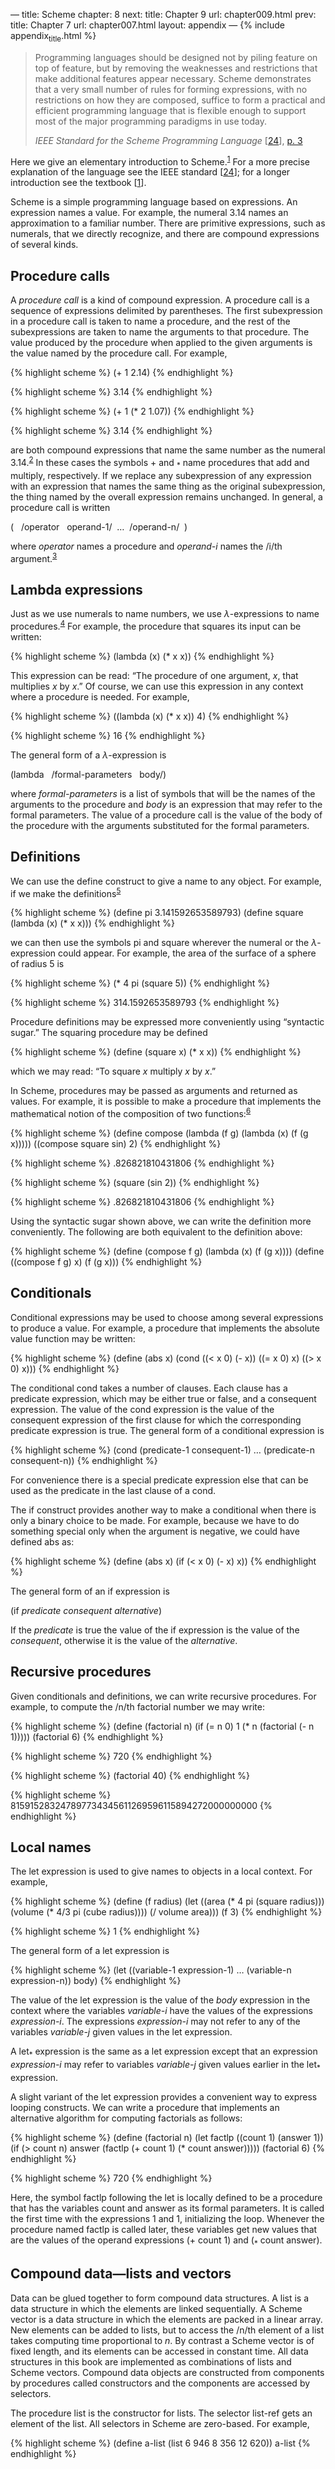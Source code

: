 --- title: Scheme chapter: 8 next: title: Chapter 9 url: chapter009.html
prev: title: Chapter 7 url: chapter007.html layout: appendix ---
<<p497>> {% include appendix_title.html %}

#+begin_quote
  Programming languages should be designed not by piling feature on top
  of feature, but by removing the weaknesses and restrictions that make
  additional features appear necessary. Scheme demonstrates that a very
  small number of rules for forming expressions, with no restrictions on
  how they are composed, suffice to form a practical and efficient
  programming language that is flexible enough to support most of the
  major programming paradigms in use today.

  /IEEE Standard for the Scheme Programming Language/
  [[[file:bibliography.html#bib_24][24]]], [[file:chapter001.html#p3][p.
  3]]
#+end_quote

Here we give an elementary introduction to Scheme.^{[[#endnote_1][1]]}
For a more precise explanation of the language see the IEEE standard
[[[file:bibliography.html#bib_24][24]]]; for a longer introduction see
the textbook [[[file:bibliography.html#bib_1][1]]].

Scheme is a simple programming language based on expressions. An
expression names a value. For example, the numeral 3.14 names an
approximation to a familiar number. There are primitive expressions,
such as numerals, that we directly recognize, and there are compound
expressions of several kinds.

** *Procedure calls*
   :PROPERTIES:
   :CUSTOM_ID: procedure-calls
   :CLASS: level2
   :END:
A /procedure call/ is a kind of compound expression. A procedure call is
a sequence of expressions delimited by parentheses. The first
subexpression in a procedure call is taken to name a procedure, and the
rest of the subexpressions are taken to name the arguments to that
procedure. The value produced by the procedure when applied to the given
arguments is the value named by the procedure call. For example,

{% highlight scheme %} (+ 1 2.14) {% endhighlight %}

{% highlight scheme %} 3.14 {% endhighlight %}

{% highlight scheme %} (+ 1 (* 2 1.07)) {% endhighlight %}

{% highlight scheme %} 3.14 {% endhighlight %}

are both compound expressions that name the same number as the numeral
3.14.^{[[#endnote_2][2]]} In these cases the symbols + and _{*} name
procedures that add and multiply, respectively. If we replace any
subexpression of any expression with an expression that names the same
thing as the original subexpression, the thing named by the overall
expression remains unchanged. In general, a procedure call is written

(   /operator   operand-1/  ...  /operand-n/  )

where /operator/ names a procedure and /operand-i/ names the /i/th
argument.^{[[#endnote_3][3]]}

** *Lambda expressions*
   :PROPERTIES:
   :CUSTOM_ID: lambda-expressions
   :CLASS: level2
   :END:
Just as we use numerals to name numbers, we use /λ/-expressions to name
procedures.^{[[#endnote_4][4]]} For example, the procedure that squares
its input can be written:

{% highlight scheme %} (lambda (x) (* x x)) {% endhighlight %}

This expression can be read: “The procedure of one argument, /x/, that
multiplies /x/ by /x/.” Of course, we can use this expression in any
context where a procedure is needed. For example,

{% highlight scheme %} ((lambda (x) (* x x)) 4) {% endhighlight %}

{% highlight scheme %} 16 {% endhighlight %}

<<p499>>

The general form of a /λ/-expression is

(lambda   /formal-parameters   body/)

where /formal-parameters/ is a list of symbols that will be the names of
the arguments to the procedure and /body/ is an expression that may
refer to the formal parameters. The value of a procedure call is the
value of the body of the procedure with the arguments substituted for
the formal parameters.

** *Definitions*
   :PROPERTIES:
   :CUSTOM_ID: definitions
   :CLASS: level2
   :END:
We can use the define construct to give a name to any object. For
example, if we make the definitions^{[[#endnote_5][5]]}

{% highlight scheme %} (define pi 3.141592653589793) (define square
(lambda (x) (* x x))) {% endhighlight %}

we can then use the symbols pi and square wherever the numeral or the
/λ/-expression could appear. For example, the area of the surface of a
sphere of radius 5 is

{% highlight scheme %} (* 4 pi (square 5)) {% endhighlight %}

{% highlight scheme %} 314.1592653589793 {% endhighlight %}

Procedure definitions may be expressed more conveniently using
“syntactic sugar.” The squaring procedure may be defined

{% highlight scheme %} (define (square x) (* x x)) {% endhighlight %}

which we may read: “To square /x/ multiply /x/ by /x/.”

In Scheme, procedures may be passed as arguments and returned as values.
For example, it is possible to make a procedure that implements the
mathematical notion of the composition of two
functions:^{[[#endnote_6][6]]}

{% highlight scheme %} (define compose (lambda (f g) (lambda (x) (f (g
x))))) ((compose square sin) 2) {% endhighlight %}

{% highlight scheme %} .826821810431806 {% endhighlight %}

{% highlight scheme %} (square (sin 2)) {% endhighlight %}

{% highlight scheme %} .826821810431806 {% endhighlight %}

Using the syntactic sugar shown above, we can write the definition more
conveniently. The following are both equivalent to the definition above:

{% highlight scheme %} (define (compose f g) (lambda (x) (f (g x))))
(define ((compose f g) x) (f (g x))) {% endhighlight %}

** *Conditionals*
   :PROPERTIES:
   :CUSTOM_ID: conditionals
   :CLASS: level2
   :END:
Conditional expressions may be used to choose among several expressions
to produce a value. For example, a procedure that implements the
absolute value function may be written:

{% highlight scheme %} (define (abs x) (cond ((< x 0) (- x)) ((= x 0) x)
((> x 0) x))) {% endhighlight %}

The conditional cond takes a number of clauses. Each clause has a
predicate expression, which may be either true or false, and a
consequent expression. The value of the cond expression is the value of
the consequent expression of the first clause for which the
corresponding predicate expression is true. The general form of a
conditional expression is

{% highlight scheme %} (cond (predicate-1 consequent-1) ... (predicate-n
consequent-n)) {% endhighlight %}

For convenience there is a special predicate expression else that can be
used as the predicate in the last clause of a cond.

<<p501>>

The if construct provides another way to make a conditional when there
is only a binary choice to be made. For example, because we have to do
something special only when the argument is negative, we could have
defined abs as:

{% highlight scheme %} (define (abs x) (if (< x 0) (- x) x)) {%
endhighlight %}

The general form of an if expression is

(if /predicate consequent alternative/)

If the /predicate/ is true the value of the if expression is the value
of the /consequent/, otherwise it is the value of the /alternative/.

** *Recursive procedures*
   :PROPERTIES:
   :CUSTOM_ID: recursive-procedures
   :CLASS: level2
   :END:
Given conditionals and definitions, we can write recursive procedures.
For example, to compute the /n/th factorial number we may write:

{% highlight scheme %} (define (factorial n) (if (= n 0) 1 (* n
(factorial (- n 1))))) (factorial 6) {% endhighlight %}

{% highlight scheme %} 720 {% endhighlight %}

{% highlight scheme %} (factorial 40) {% endhighlight %}

{% highlight scheme %} 815915283247897734345611269596115894272000000000
{% endhighlight %}

** *Local names*
   :PROPERTIES:
   :CUSTOM_ID: local-names
   :CLASS: level2
   :END:
The let expression is used to give names to objects in a local context.
For example,

{% highlight scheme %} (define (f radius) (let ((area (* 4 pi (square
radius))) (volume (* 4/3 pi (cube radius)))) (/ volume area))) (f 3) {%
endhighlight %}

{% highlight scheme %} 1 {% endhighlight %}

<<p502>>

The general form of a let expression is

{% highlight scheme %} (let ((variable-1 expression-1) ... (variable-n
expression-n)) body) {% endhighlight %}

The value of the let expression is the value of the /body/ expression in
the context where the variables /variable-i/ have the values of the
expressions /expression-i/. The expressions /expression-i/ may not refer
to any of the variables /variable-j/ given values in the let expression.

A let_{*} expression is the same as a let expression except that an
expression /expression-i/ may refer to variables /variable-j/ given
values earlier in the let_{*} expression.

A slight variant of the let expression provides a convenient way to
express looping constructs. We can write a procedure that implements an
alternative algorithm for computing factorials as follows:

{% highlight scheme %} (define (factorial n) (let factlp ((count 1)
(answer 1)) (if (> count n) answer (factlp (+ count 1) (* count
answer))))) (factorial 6) {% endhighlight %}

{% highlight scheme %} 720 {% endhighlight %}

Here, the symbol factlp following the let is locally defined to be a
procedure that has the variables count and answer as its formal
parameters. It is called the first time with the expressions 1 and 1,
initializing the loop. Whenever the procedure named factlp is called
later, these variables get new values that are the values of the operand
expressions (+ count 1) and (_{*} count answer).

** *Compound data---lists and vectors*
   :PROPERTIES:
   :CUSTOM_ID: compound-datalists-and-vectors
   :CLASS: level2
   :END:
Data can be glued together to form compound data structures. A list is a
data structure in which the elements are linked sequentially. A Scheme
vector is a data structure in which the elements are packed in a linear
array. New elements can be added to lists, but to access the /n/th
element of a list takes computing time proportional to /n/. By contrast
a Scheme vector is of fixed length, and its elements can be accessed in
constant time. All data structures <<p503>>in this book are implemented
as combinations of lists and Scheme vectors. Compound data objects are
constructed from components by procedures called constructors and the
components are accessed by selectors.

The procedure list is the constructor for lists. The selector list-ref
gets an element of the list. All selectors in Scheme are zero-based. For
example,

{% highlight scheme %} (define a-list (list 6 946 8 356 12 620)) a-list
{% endhighlight %}

{% highlight scheme %} (6 946 8 356 12 620) {% endhighlight %}

{% highlight scheme %} (list-ref a-list 3) {% endhighlight %}

{% highlight scheme %} 356 {% endhighlight %}

{% highlight scheme %} (list-ref a-list 0) {% endhighlight %}

{% highlight scheme %} 6 {% endhighlight %}

Lists are built from pairs. A pair is made using the constructor cons.
The selectors for the two components of the pair are car and cdr
(pronounced “could-er”).^{[[#endnote_7][7]]} A list is a chain of pairs,
such that the car of each pair is the list element and the cdr of each
pair is the next pair, except for the last cdr, which is a
distinguishable value called the empty list and is written (). Thus,

{% highlight scheme %} (car a-list) {% endhighlight %}

{% highlight scheme %} 6 {% endhighlight %}

{% highlight scheme %} (cdr a-list) {% endhighlight %}

{% highlight scheme %} (946 8 356 12 620) {% endhighlight %}

{% highlight scheme %} (car (cdr a-list)) {% endhighlight %}

{% highlight scheme %} 946 {% endhighlight %}

{% highlight scheme %} (define another-list (cons 32 (cdr a-list)))
another-list {% endhighlight %}

{% highlight scheme %} (32 946 8 356 12 620) {% endhighlight %}

{% highlight scheme %} (car (cdr another-list)) {% endhighlight %}

{% highlight scheme %} 946 {% endhighlight %}

<<p504>>

Both a-list and another-list share the same tail (their cdr).

There is a predicate pair? that is true of pairs and false on all other
types of data.

Vectors are simpler than lists. There is a constructor vector that can
be used to make vectors and a selector vector-ref for accessing the
elements of a vector:

{% highlight scheme %} (define a-vector (vector 37 63 49 21 88 56))
a-vector {% endhighlight %}

{% highlight scheme %} #(37 63 49 21 88 56) {% endhighlight %}

{% highlight scheme %} (vector-ref a-vector 3) {% endhighlight %}

{% highlight scheme %} 21 {% endhighlight %}

{% highlight scheme %} (vector-ref a-vector 0) {% endhighlight %}

{% highlight scheme %} 37 {% endhighlight %}

Notice that a vector is distinguished from a list on printout by the
character /#/ appearing before the initial parenthesis.

There is a predicate vector? that is true of vectors and false for all
other types of data.

The elements of lists and vectors may be any kind of data, including
numbers, procedures, lists, and vectors. Numerous other procedures for
manipulating list-structured data and vector-structured data can be
found in the Scheme online documentation.

** *Symbols*
   :PROPERTIES:
   :CUSTOM_ID: symbols
   :CLASS: level2
   :END:
Symbols are a very important kind of primitive data type that we use to
make programs and algebraic expressions. You probably have noticed that
Scheme programs look just like lists. In fact, they are lists. Some of
the elements of the lists that make up programs are symbols, such as +
and vector.^{[[#endnote_8][8]]} If we are to make programs that can
manipulate programs, we need to be able to write an expression that
names such a symbol. This is accomplished by the mechanism of
/quotation/. The name of the symbol <<p505>>+ is the expression '+, and
in general the name of an expression is the expression preceded by a
single quote character. Thus the name of the expression (+ 3 a) is '(+ 3
a).

We can test if two symbols are identical by using the predicate eq?. For
example, we can write a program to determine if an expression is a sum:

{% highlight scheme %} (define (sum? expression) (and (pair? expression)
(eq? (car expression) '+))) (sum? '(+ 3 a)) {% endhighlight %}

{% highlight scheme %} #t {% endhighlight %}

{% highlight scheme %} (sum? '(* 3 a)) {% endhighlight %}

{% highlight scheme %} #f {% endhighlight %}

Here #t and #f are the printed representations of the boolean values
true and false.

Consider what would happen if we were to leave out the quote in the
expression (sum? '(+ 3 a)). If the variable a had the value 4 we would
be asking if 7 is a sum. But what we wanted to know was whether the
expression (+ 3 a) is a sum. That is why we need the quote.

** *Effects*
   :PROPERTIES:
   :CUSTOM_ID: effects
   :CLASS: level2
   :END:
Sometimes it is necessary to perform some action, such as plot a point
or print a value, in the process of a computation. Such an action is
called an /effect/.^{[[#endnote_9][9]]} For example, to see in more
detail how the factorial program computes its answer we can interpolate
a write-line statement in the body of the factlp internal procedure.
This will print out a list of the count and the answer for each
iteration:

{% highlight scheme %} (define (factorial n) (let factlp ((count 1)
(answer 1)) (write-line (list count answer)) (if (> count n) answer
(factlp (+ count 1) (* count answer))))) {% endhighlight %}

<<p506>>

When we execute the modified factorial procedure we can watch the
counter incrementing and the answer being built:

{% highlight scheme %} (factorial 6) {% endhighlight %}

{% highlight scheme %} (1 1) (2 1) (3 2) (4 6) (5 24) (6 120) (7 720)
720 {% endhighlight %}

The body of every procedure or let, as well as the consequent of every
cond clause, allows statements that have effects to be used. The effect
statement generally has no useful value. The final expression in the
body or clause produces the value that is returned. In this example the
if expression produces the value of the factorial.

*** /*Assignments*/
    :PROPERTIES:
    :CUSTOM_ID: assignments
    :CLASS: level3
    :END:
Effects like printing a value or plotting a point are pretty benign, but
there are more powerful (and thus dangerous) effects, called
/assignments/. An assignment /changes/ the value of a variable or an
entry in a data structure. Almost everything we are computing are
mathematical functions: for a particular input they always produce the
same result. However, with assignment we can make objects that change
their behavior as they are used. For example, we can make a device that
counts every time we call it:

{% highlight scheme %} (define (make-counter) (let ((count 0)) (lambda
() (set! count (+ count 1)) count))) {% endhighlight %}

Let's make two counters:

{% highlight scheme %} (define c1 (make-counter)) (define c2
(make-counter)) {% endhighlight %}

These two counters have independent local state. Calling a counter
causes it to increment its local state variable, count, and return its
value.

{% highlight scheme %} (c1) {% endhighlight %}

{% highlight scheme %} 1 {% endhighlight %}

{% highlight scheme %} (c1) {% endhighlight %}

{% highlight scheme %} 2 {% endhighlight %}

{% highlight scheme %} (c2) {% endhighlight %}

{% highlight scheme %} 1 {% endhighlight %}

{% highlight scheme %} (c1) {% endhighlight %}

{% highlight scheme %} 3 {% endhighlight %}

{% highlight scheme %} (c2) {% endhighlight %}

{% highlight scheme %} 2 {% endhighlight %}

Assignment to variables is sometimes useful. For example, it may be
useful to accumulate some objects into a list for further analysis. Here
is an elegant way to do this:

{% highlight scheme %} (define (make-collector) (let ((lst '())) (cons
(lambda (new) (set! lst (cons new lst)) new) (lambda () lst)))) {%
endhighlight %}

This procedure makes a pair of two procedures. The car of the pair is a
procedure that adds to a list and the cdr of the pair is a procedure
that reports the list that has been collected.

Let's make two collectors and play with them:

{% highlight scheme %} (define c3 (make-collector)) (define c4
(make-collector)) ((car c3) 42) {% endhighlight %}

{% highlight scheme %} 42 {% endhighlight %}

{% highlight scheme %} ((car c4) 'jerry) {% endhighlight %}

{% highlight scheme %} jerry {% endhighlight %}

{% highlight scheme %} ((car c3) 28) {% endhighlight %}

{% highlight scheme %} 28 {% endhighlight %}

{% highlight scheme %} ((car c3) 14) {% endhighlight %}

{% highlight scheme %} 14 {% endhighlight %}

{% highlight scheme %} ((car c4) 'jack) {% endhighlight %}

{% highlight scheme %} jack {% endhighlight %}

{% highlight scheme %} ((cdr c3)) {% endhighlight %}

{% highlight scheme %} (14 28 42) {% endhighlight %}

{% highlight scheme %} ((cdr c4)) {% endhighlight %}

{% highlight scheme %} (jack jerry) {% endhighlight %}

<<p508>>

It is also possible to assign to the elements of a data structure, such
as a list or vector. This is unnecessary in our work so we won't tell
you about how to do it! In general, it is good practice to avoid
assignments whenever possible, but if you need them they are
available.^{[[#endnote_10][10]]}

[[#endnote_ref_1][^{1}]]Many of the statements here are valid only
assuming that no assignments are used.

[[#endnote_ref_2][^{2}]]In examples we show the value that would be
printed by the Scheme system using slanted characters following the
input expression.

[[#endnote_ref_3][^{3}]]In Scheme every parenthesis is essential: you
cannot add extra parentheses or remove any.

[[#endnote_ref_4][^{4}]]The logician Alonzo Church
[[[file:bibliography.html#bib_13][13]]] invented /λ/-notation to allow
the specification of an anonymous function of a named parameter:
*/λ/*/x/[expression in /x/]. This is read, “That function of one
argument that is obtained by substituting the argument for /x/ in the
indicated expression.”

[[#endnote_ref_5][^{5}]]The definition of square given here is not the
definition of square in the Scmutils system. In Scmutils, square is
extended for tuples to mean the sum of the squares of the components of
the tuple. However, for arguments that are not tuples the Scmutils
square does multiply the argument by itself.

[[#endnote_ref_6][^{6}]]The examples are indented to help with
readability. Scheme does not care about extra white space, so we may add
as much as we please to make things easier to read.

[[#endnote_ref_7][^{7}]]These names are accidents of history. They stand
for “Contents of the Address part of Register” and “Contents of the
Decrement part of Register” of the IBM 704 computer, which was used for
the first implementation of Lisp in the late 1950s. Scheme is a dialect
of Lisp.

[[#endnote_ref_8][^{8}]]Symbols may have any number of characters. A
symbol may not contain whitespace or a delimiter character, such as
parentheses, brackets, quotation marks, comma, or #.

[[#endnote_ref_9][^{9}]]This is computer-science jargon: An effect is a
change to something. For example, write-line changes the display by
printing something to the display.

[[#endnote_ref_10][^{10}]]The discipline of programming without
assignments is called /functional programming/. Functional programs are
generally easier to understand, and have fewer bugs than /imperative
programs/.
